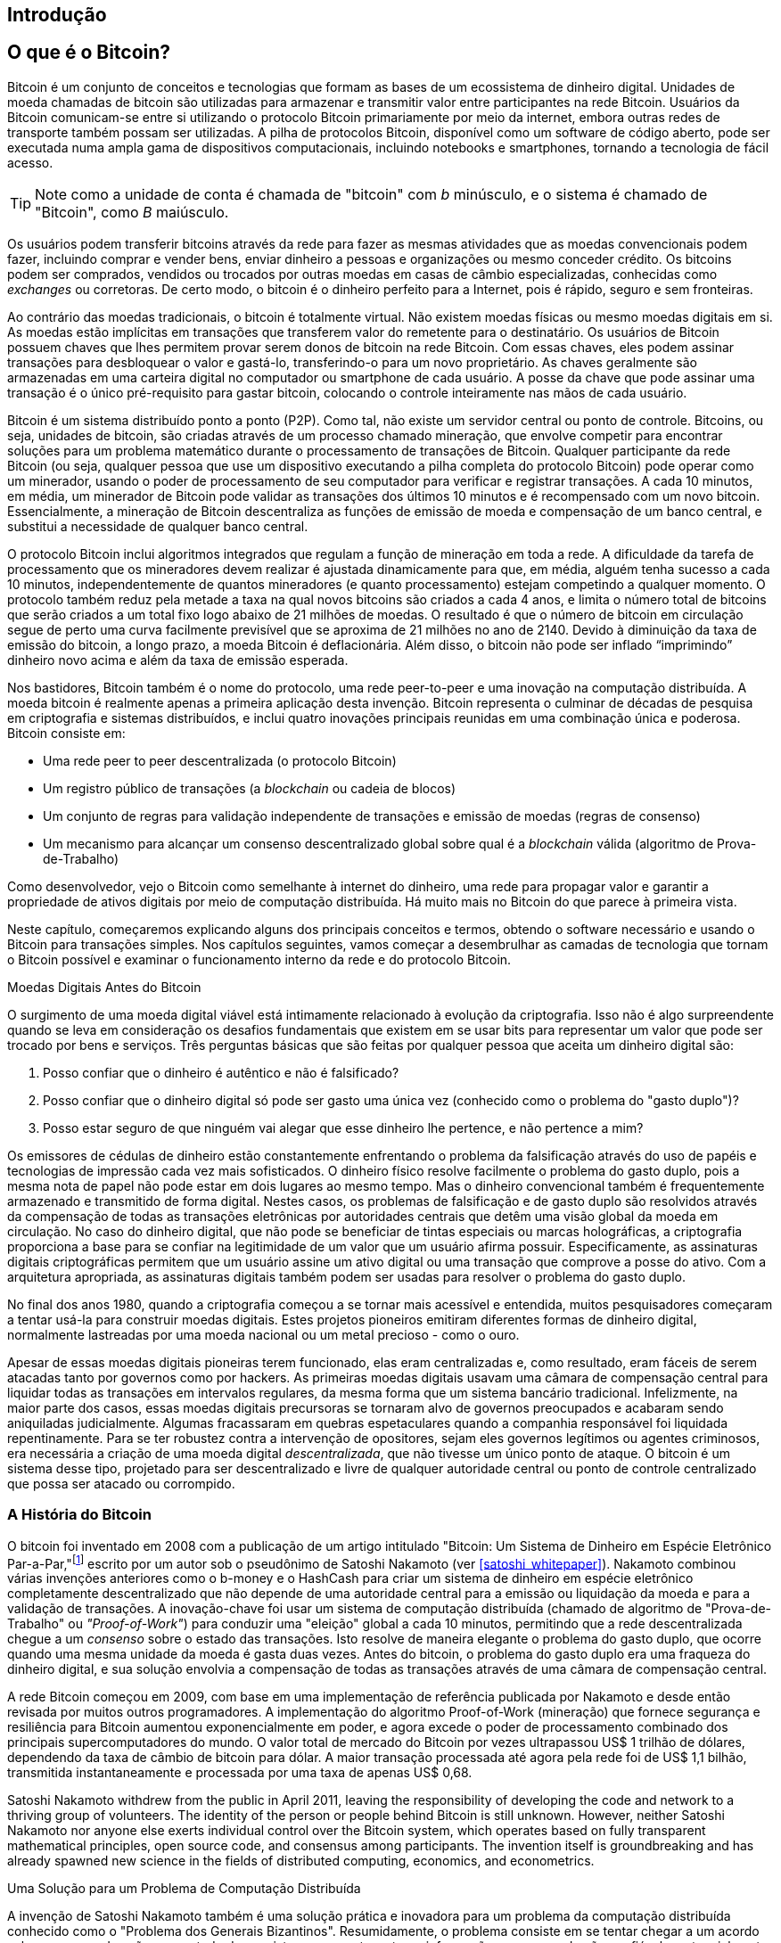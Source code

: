 [role="pagenumrestart"]
[[ch01_intro_what_is_bitcoin]]
== Introdução

== O que é o Bitcoin?

((("bitcoin", "definido", id="GSdefine01")))Bitcoin é um conjunto de conceitos e tecnologias que formam as bases de um ecossistema de dinheiro digital. Unidades de moeda chamadas de bitcoin são utilizadas para armazenar e transmitir valor entre participantes na rede Bitcoin. Usuários da Bitcoin comunicam-se entre si utilizando o protocolo Bitcoin primariamente por meio da internet, embora outras redes de transporte também possam ser utilizadas. A pilha de protocolos Bitcoin, disponível como um software de código aberto, pode ser executada numa ampla gama de dispositivos computacionais, incluindo notebooks e smartphones, tornando a tecnologia de fácil acesso. 

[TIP]
====
Note como a unidade de conta é chamada de "bitcoin" com _b_ minúsculo, e o sistema é chamado de "Bitcoin", como _B_ maiúsculo. 
====

Os usuários podem transferir bitcoins através da rede para fazer as mesmas atividades que as moedas convencionais podem fazer, incluindo comprar e vender bens, enviar dinheiro a pessoas e organizações ou mesmo conceder crédito. Os bitcoins podem ser comprados, vendidos ou trocados por outras moedas em casas de câmbio especializadas, conhecidas como _exchanges_ ou corretoras. De certo modo, o bitcoin é o dinheiro perfeito para a Internet, pois é rápido, seguro e sem fronteiras.

Ao contrário das moedas tradicionais, o bitcoin é totalmente virtual. Não existem moedas físicas ou mesmo moedas digitais em si. As moedas estão implícitas em transações que transferem valor do remetente para o destinatário. Os usuários de Bitcoin possuem chaves que lhes permitem provar serem donos de bitcoin na rede Bitcoin. Com essas chaves, eles podem assinar transações para desbloquear o valor e gastá-lo, transferindo-o para um novo proprietário. As chaves geralmente são armazenadas em uma carteira digital no computador ou smartphone de cada usuário. A posse da chave que pode assinar uma transação é o único pré-requisito para gastar bitcoin, colocando o controle inteiramente nas mãos de cada usuário.

Bitcoin é um sistema distribuído ponto a ponto (P2P). Como tal, não existe um servidor central ou ponto de controle. Bitcoins, ou seja, unidades de bitcoin, são criadas através de um processo chamado mineração, que envolve competir para encontrar soluções para um problema matemático durante o processamento de transações de Bitcoin. Qualquer participante da rede Bitcoin (ou seja, qualquer pessoa que use um dispositivo executando a pilha completa do protocolo Bitcoin) pode operar como um minerador, usando o poder de processamento de seu computador para verificar e registrar transações. A cada 10 minutos, em média, um minerador de Bitcoin pode validar as transações dos últimos 10 minutos e é recompensado com um novo bitcoin. Essencialmente, a mineração de Bitcoin descentraliza as funções de emissão de moeda e compensação de um banco central, e substitui a necessidade de qualquer banco central.

O protocolo Bitcoin inclui algoritmos integrados que regulam a função de mineração em toda a rede. A dificuldade da tarefa de processamento que os mineradores devem realizar é ajustada dinamicamente para que, em média, alguém tenha sucesso a cada 10 minutos, independentemente de quantos mineradores (e quanto processamento) estejam competindo a qualquer momento. O protocolo também reduz pela metade a taxa na qual novos bitcoins são criados a cada 4 anos, e limita o número total de bitcoins que serão criados a um total fixo logo abaixo de 21 milhões de moedas. O resultado é que o número de bitcoin em circulação segue de perto uma curva facilmente previsível que se aproxima de 21 milhões no ano de 2140. Devido à diminuição da taxa de emissão do bitcoin, a longo prazo, a moeda Bitcoin é deflacionária. Além disso, o bitcoin não pode ser inflado “imprimindo” dinheiro novo acima e além da taxa de emissão esperada.

Nos bastidores, Bitcoin também é o nome do protocolo, uma rede peer-to-peer e uma inovação na computação distribuída. A moeda bitcoin é realmente apenas a primeira aplicação desta invenção. Bitcoin representa o culminar de décadas de pesquisa em criptografia e sistemas distribuídos, e inclui quatro inovações principais reunidas em uma combinação única e poderosa. Bitcoin consiste em:

* Uma rede peer to peer descentralizada (o protocolo Bitcoin)
* Um registro público de transações (a _blockchain_ ou cadeia de blocos)
* ((("mineração e consenso", "regras de consenso", "satisfazendo")))Um conjunto de regras para validação independente de transações e emissão de moedas (regras de consenso)
* Um mecanismo para alcançar um consenso descentralizado global sobre qual é a _blockchain_ válida (algoritmo de Prova-de-Trabalho)

Como desenvolvedor, vejo o Bitcoin como semelhante à internet do dinheiro, uma rede para propagar valor e garantir a propriedade de ativos digitais por meio de computação distribuída. Há muito mais no Bitcoin do que parece à primeira vista.

Neste capítulo, começaremos explicando alguns dos principais conceitos e termos, obtendo o software necessário e usando o Bitcoin para transações simples. Nos capítulos seguintes, vamos começar a desembrulhar as camadas de tecnologia que tornam o Bitcoin possível e examinar o funcionamento interno da rede e do protocolo Bitcoin.((("", startref="GSdefine01")))

[role="pagebreak-before less_space"]
Moedas Digitais Antes do Bitcoin
****

((("moedas digitais", "antes do bitcoin")))O surgimento de uma moeda digital viável está intimamente relacionado à evolução da criptografia. Isso não é algo surpreendente quando se leva em consideração os desafios fundamentais que existem em se usar bits para representar um valor que pode ser trocado por bens e serviços. Três perguntas básicas que são feitas por qualquer pessoa que aceita um dinheiro digital são:

1.     Posso confiar que o dinheiro é autêntico e não é falsificado?
2.     Posso confiar que o dinheiro digital só pode ser gasto uma única vez (conhecido como o problema do "gasto duplo")?
3.     Posso estar seguro de que ninguém vai alegar que esse dinheiro lhe pertence, e não pertence a mim?

Os emissores de cédulas de dinheiro estão constantemente enfrentando o problema da falsificação através do uso de papéis e tecnologias de impressão cada vez mais sofisticados. O dinheiro físico resolve facilmente o problema do gasto duplo, pois a mesma nota de papel não pode estar em dois lugares ao mesmo tempo. Mas o dinheiro convencional também é frequentemente armazenado e transmitido de forma digital. Nestes casos, os problemas de falsificação e de gasto duplo são resolvidos através da compensação de todas as transações eletrônicas por autoridades centrais que detêm uma visão global da moeda em circulação. No caso do dinheiro digital, que não pode se beneficiar de tintas especiais ou marcas holográficas, a criptografia proporciona a base para se confiar na legitimidade de um valor que um usuário afirma possuir. Especificamente, as assinaturas digitais criptográficas permitem que um usuário assine um ativo digital ou uma transação que comprove a posse do ativo. Com a arquitetura apropriada, as assinaturas digitais também podem ser usadas para resolver o problema do gasto duplo.

No final dos anos 1980, quando a criptografia começou a se tornar mais acessível e entendida, muitos pesquisadores começaram a tentar usá-la para construir moedas digitais. Estes projetos pioneiros emitiram diferentes formas de dinheiro digital, normalmente lastreadas por uma moeda nacional ou um metal precioso - como o ouro.

((("sistemas descentralizados", "vs. centralizados", secondary-sortas="centralizado")))Apesar de essas moedas digitais pioneiras terem funcionado, elas eram centralizadas e, como resultado, eram fáceis de serem atacadas tanto por governos como por hackers. As primeiras moedas digitais usavam uma câmara de compensação central para liquidar todas as transações em intervalos regulares, da mesma forma que um sistema bancário tradicional. Infelizmente, na maior parte dos casos, essas moedas digitais precursoras se tornaram alvo de governos preocupados e acabaram sendo aniquiladas judicialmente. Algumas fracassaram em quebras espetaculares quando a companhia responsável foi liquidada repentinamente. Para se ter robustez contra a intervenção de opositores, sejam eles governos legítimos ou agentes criminosos, era necessária a criação de uma moeda digital _descentralizada_, que não tivesse um único ponto de ataque. O bitcoin é um sistema desse tipo, projetado para ser descentralizado e livre de qualquer autoridade central ou ponto de controle centralizado que possa ser atacado ou corrompido.

****

=== A História do Bitcoin

((("Nakamoto, Satoshi")))((("computação distribuída")))((("bitcoin", "história do")))O bitcoin foi inventado em 2008 com a publicação de um artigo intitulado "Bitcoin: Um Sistema de Dinheiro em Espécie Eletrônico Par-a-Par,"footnote:["Bitcoin: A Peer-to-Peer Electronic Cash System," Satoshi Nakamoto (https://bitcoin.org/bitcoin.pdf).] escrito por um autor sob o pseudônimo de Satoshi Nakamoto (ver <<satoshi_whitepaper>>). Nakamoto combinou várias invenções anteriores como o b-money e o HashCash para criar um sistema de dinheiro em espécie eletrônico completamente descentralizado que não depende de uma autoridade central para a emissão ou liquidação da moeda e para a validação de transações. ((("algoritmo de Prova-de-Trabalho")))((("sistemas descentralizados", "consenso em")))((("mineração e consenso", "algoritmo de Prova-de-Trabalho")))A inovação-chave foi usar um sistema de computação distribuída (chamado de algoritmo de "Prova-de-Trabalho" ou _"Proof-of-Work"_) para conduzir uma "eleição" global a cada 10 minutos, permitindo que a rede descentralizada chegue a um _consenso_ sobre o estado das transações. ((("problema do gasto duplo")))((("gastando bitcoin", "problema do gasto duplo")))Isto resolve de maneira elegante o problema do gasto duplo, que ocorre quando uma mesma unidade da moeda é gasta duas vezes. Antes do bitcoin, o problema do gasto duplo era uma fraqueza do dinheiro digital, e sua solução envolvia a compensação de todas as transações através de uma câmara de compensação central.

A rede Bitcoin começou em 2009, com base em uma implementação de referência publicada por Nakamoto e desde então revisada por muitos outros programadores. A implementação do algoritmo Proof-of-Work (mineração) que fornece segurança e resiliência para Bitcoin aumentou exponencialmente em poder, e agora excede o poder de processamento combinado dos principais supercomputadores do mundo. O valor total de mercado do Bitcoin por vezes ultrapassou US$ 1 trilhão de dólares, dependendo da taxa de câmbio de bitcoin para dólar. A maior transação processada até agora pela rede foi de US$ 1,1 bilhão, transmitida instantaneamente e processada por uma taxa de apenas US$ 0,68.

Satoshi Nakamoto withdrew from the public in April 2011, leaving the responsibility of developing the code and network to a thriving group of volunteers. The identity of the person or people behind Bitcoin is still unknown. ((("open source licenses")))However, neither Satoshi Nakamoto nor anyone else exerts individual control over the Bitcoin system, which operates based on fully transparent mathematical principles, open source code, and consensus among participants. The invention itself is groundbreaking and has already spawned new science in the fields of distributed computing, economics, and econometrics.


.Uma Solução para um Problema de Computação Distribuída
****
((("Problema dos Generais Bizantinos")))A invenção de Satoshi Nakamoto também é uma solução prática e inovadora para um problema da computação distribuída conhecido como o "Problema dos Generais Bizantinos". Resumidamente, o problema consiste em se tentar chegar a um acordo sobre um curso de ação ou o estado de um sistema enquanto se troca informações em uma rede não confiável e potencialmente comprometida. ((("autoridade central de confiança")))A solução de Satoshi Nakamoto, que usa o conceito de Prova-de-Trabalho para obter consenso _sem uma autoridade central de confiança_, representa um importante avanço na computação distribuída e tem ampla aplicabilidade além do seu uso em moedas. Ela pode ser usada para obter consenso em redes descentralizadas para provar a legitimidade de eleições, loterias, registros de ativos, notarização digital e muito mais.
****


[[user-stories]]
=== Usos do Bitcoin, Usuários e Suas Histórias

((("bitcoin", "use cases", id="GSuses01")))Bitcoin is an innovation in the ancient technology of money. At its core, money simply facilitates the exchange of value between people. Therefore, in order to fully understand Bitcoin and its uses, we'll examine it from the perspective of people using it. Each of the people and their stories, as listed here, illustrates one or more specific use cases. We'll be seeing them throughout the book:

Varejo de produtos de baixo valor nos Estados Unidos::
((("use cases", "retail sales")))Alice lives in Northern California's Bay Area. She has heard about Bitcoin from her techie friends and wants to start using it. We will follow her story as she learns about Bitcoin, acquires some, and then spends some of her bitcoin to buy a cup of coffee at Bob's Cafe in Palo Alto. This story will introduce us to the software, the exchanges, and basic transactions from the perspective of a retail consumer.

Varejo de produtos de alto valor nos Estados Unidos::
Carol is an art gallery owner in San Francisco. She sells expensive paintings for Bitcoin. This story will introduce the risks of a "51%" consensus attack for retailers of high-value items.

Serviços de contrato offshore::
((("offshore contract services")))((("use cases", "offshore contract services")))Bob, the cafe owner in Palo Alto, is building a new website. He has contracted with an Indian web developer, Gopesh, who lives in Bangalore, India. Gopesh has agreed to be paid in bitcoin. This story will examine the use of Bitcoin for outsourcing, contract services, and international wire transfers.

Loja virtual::
((("use cases", "web store")))Gabriel is an enterprising young teenager in Rio de Janeiro, running a small web store that sells Bitcoin-branded t-shirts, coffee mugs, and stickers. Gabriel is too young to have a bank account, but his parents are encouraging his entrepreneurial spirit.

Doações beneficentes::
((("charitable donations")))((("use cases", "charitable donations")))Eugenia is the director of a children's charity in the Philippines. Recently she has discovered Bitcoin and wants to use it to reach a whole new group of foreign and domestic donors to fundraise for her charity. She's also investigating ways to use Bitcoin to distribute funds quickly to areas of need. This story will show the use of Bitcoin for global fundraising across currencies and borders and the use of an open ledger for transparency in charitable organizations.

Importação/exportação::
((("use cases", "import/export")))Mohammed is an electronics importer in Dubai. He's trying to use Bitcoin to buy electronics from the United States and China for import into the UAE to accelerate the process of payments for imports. This story will show how Bitcoin can be used for large business-to-business international payments tied to physical goods.

Mineração de bitcoins::
((("use cases", "mining for bitcoin")))Jing is a computer engineering student in Shanghai. He has built a "mining" rig to mine for bitcoin using his engineering skills to supplement his income. This story will examine the "industrial" base of Bitcoin: the specialized equipment used to secure the Bitcoin network and issue new currency.

Each of these stories is based on the real people and real industries currently using Bitcoin to create new markets, new industries, and innovative solutions to global economic issues.((("", startref="GSuses01")))

=== Como Começar

((("getting started", "wallet selection", id="GSwallet01")))((("wallets", "selecting", id="Wselect01")))((("bitcoin", "getting started", id="BCbasic01")))Bitcoin is a protocol that can be accessed using a client application that speaks the protocol. A "Bitcoin wallet" is the most common user interface to the Bitcoin system, just like a web browser is the most common user interface for the HTTP protocol. There are many implementations and brands of Bitcoin wallets, just like there are many brands of web browsers (e.g., Chrome, Safari, Firefox, and Internet Explorer). And just like we all have our favorite browsers (Mozilla Firefox, Yay!) and our villains (Internet Explorer, Yuck!), Bitcoin wallets vary in quality, performance, security, privacy, and reliability. There is also a reference implementation of the Bitcoin protocol that includes a wallet, known as the "Satoshi Client" or "Bitcoin Core," which is derived from the original implementation written by Satoshi Nakamoto.

==== Escolhendo uma Carteira de Bitcoin

((("security", "wallet selection")))Bitcoin wallets are one of the most actively developed applications in the Bitcoin ecosystem. There is intense competition, and while a new wallet is probably being developed right now, several wallets from last year are no longer actively maintained. Many wallets focus on specific platforms or specific uses and some are more suitable for beginners while others are filled with features for advanced users. Choosing a wallet is highly subjective and depends on the use and user expertise. Therefore it would be pointless to recommend a specific brand or wallet. However, we can categorize Bitcoin wallets according to their platform and function and provide some clarity about all the different types of wallets that exist. Better yet, moving keys or seeds between Bitcoin wallets is relatively easy, so it is worth trying out several different wallets until you find one that fits your needs.

[role="pagebreak-before"]
As carteiras de bitcoin podem ser categorizadas da seguinte forma, de acordo com a plataforma:

Desktop wallet:: A desktop wallet was the first type of Bitcoin wallet created as a reference implementation and many users run desktop wallets for the features, autonomy, and control they offer. Running on general-use operating systems such as Windows and Mac OS has certain security disadvantages, however, as these platforms are often insecure and poorly configured.

Mobile wallet:: A mobile wallet is the most common type of Bitcoin wallet. Running on smart-phone operating systems such as Apple iOS and Android, these wallets are often a great choice for new users. Many are designed for simplicity and ease-of-use, but there are also fully featured mobile wallets for power users.

Web wallet:: Web wallets are accessed through a web browser and store the user's wallet on a server owned by a third party. This is similar to webmail in that it relies entirely on a third-party server. Some of these services operate using client-side code running in the user's browser, which keeps control of the Bitcoin keys in the hands of the user. Most, however, present a compromise by taking control of the Bitcoin keys from users in exchange for ease-of-use. It is inadvisable to store large amounts of bitcoin on third-party systems.

Hardware wallet:: Hardware wallets are devices that operate a secure self-contained Bitcoin wallet on special-purpose hardware. They usually connect to a desktop or mobile device via USB cable or near-field-communication (NFC), and are operated with a web browser or accompanying software. By handling all Bitcoin-related operations on the specialized hardware, these wallets are considered very secure and suitable for storing large amounts of bitcoin.

Another way to categorize bitcoin wallets is by their degree of autonomy and how they interact with the Bitcoin network:

Full-node client:: ((("full-node clients")))A full client, or "full node," is a client that stores the entire history of Bitcoin transactions (every transaction by every user, ever), manages users' wallets, and can initiate transactions directly on the Bitcoin network. A full node handles all aspects of the protocol and can independently validate the entire blockchain and any transaction. A full-node client consumes substantial computer resources (e.g., more than 125 GB of disk, 2 GB of RAM) but offers complete autonomy and independent transaction verification.

Lightweight client:: ((("lightweight clients")))((("simplified-payment-verification (SPV)")))A lightweight client, also known as a simplified-payment-verification (SPV) client, connects to Bitcoin full nodes (mentioned previously) for access to the Bitcoin transaction information, but stores the user wallet locally and independently creates, validates, and transmits transactions. Lightweight clients interact directly with the Bitcoin network, without an intermediary.

Third-party API client:: ((("third-party API clients")))A third-party API client is one that interacts with Bitcoin through a third-party system of application programming interfaces (APIs), rather than by connecting to the Bitcoin network directly. The wallet may be stored by the user or by third-party servers, but all transactions go through a third party.

Combining these categorizations, many Bitcoin wallets fall into a few groups, with the three most common being desktop full client, mobile lightweight wallet, and web third-party wallet. The lines between different categories are often blurry, as many wallets run on multiple platforms and can interact with the network in different ways.

For the purposes of this book, we will be demonstrating the use of a variety of downloadable Bitcoin clients, from the reference implementation (Bitcoin Core) to mobile and web wallets. Some of the examples will require the use of Bitcoin Core, which, in addition to being a full client, also exposes APIs to the wallet, network, and transaction services. If you are planning to explore the programmatic interfaces into the Bitcoin system, you will need to run Bitcoin Core, or one of the alternative clients.((("", startref="GSwallet01")))((("", startref="Wselect01")))

==== Início Rápido

((("getting started", "quick start example", id="GSquick01")))((("wallets", "quick start example", id="Wquick01")))((("use cases", "buying coffee", id="aliceone")))Alice, who we introduced in <<user-stories>>, is not a technical user and only recently heard about Bitcoin from her friend Joe. While at a party, Joe is once again enthusiastically explaining Bitcoin to all around him and is offering a demonstration. Intrigued, Alice asks how she can get started with Bitcoin. Joe says that a mobile wallet is best for new users and he recommends a few of his favorite wallets. Alice downloads "Bluewallet" (available for iOS and Android) and installs it on her phone.

When Alice runs her wallet application for the first time, she chooses the option to create a new Bitcoin wallet, and takes a moment **away from Joe and all other parties** to write down a secret mnemonic phrase _in order_ on a piece of paper. As explained by the mobile wallet and by Joe earlier, the mnemonic phrase allows Alice to restore her wallet in case she loses her mobile device and grants her access to her funds on another device. After creating her wallet and securing her mnemonic phrase, Alice can tap on her wallet to see her bitcoin amount, transaction history, as well as two buttons that allow her to either _receive_ or _send_ bitcoin, shown in <<bluewallet-welcome>>.

==== Palavras Mnemônicas

A modern Bitcoin wallet will provide a _mnemonic phrase_ (also sometimes called a "seed" or "seed phrase") for Alice to back up. The mnemonic phrase consists of 12-24 English words, selected randomly by the software, and used as the basis for the keys that are generated by the wallet. The mnemonic phrase can be used by Alice to restore all the transactions and funds in her wallet in the case of an event such as a lost mobile device, a software bug, or memory corruption.

[TIP]
====
O termo correto para essas palavras de backup é "frase mnemônica". Evitamos o uso do termo "semente" para se referir a uma frase mnemônica, pois embora seu uso seja comum, ele é incorreto.
====

[[mnemonic-storage]]
==== Armazenando o Mnemônico com Segurança

A Alice precisa ter o cuidado de armazenar a frase mnemônica de uma forma que equilibre a necessidade de evitar roubos com a necessidade de evitar a perda acidental. Se ela não a proteger o suficiente, sua frase mnemônica corre o risco de ser roubada. Se ela a proteger demais, sua frase mnemônica correrá o risco de ser perdida para sempre. A maneira recomendada de equilibrar adequadamente esses riscos é anotar com caneta e papel duas cópias da frase mnemônica, em dois papéis diferentes, com cada uma das palavras sendo numerada, pois a ordem das palavras importa.

Depois de a Alice anotar a sua frase mnemônica, ela deve escolher um lugar seguro separado para armazenar cada uma das duas cópias, como uma gaveta trancada ou um cofre à prova de incêndios.

[WARNING]
====
Nunca tente inventar um esquema de segurança "por conta própria" que desvie de alguma forma das recomendações de melhores práticas descritas anteriormente. Não corte o papel do seu mnemônico pela metade, não faça capturas de tela, não armazene seu mnemônico em pendrives/drives de USB, em um e-mail ou na nuvem,  não criptografe-o e não tente fazer qualquer outro método que não seja o padrão. Você perderá o equilíbrio entre os riscos de perda permanente ou roubo. Muitas pessoas já perderam fundos, não por roubo, mas porque tentaram uma solução fora do padrão sem ter a experiência para equilibrar os riscos envolvidos. As recomendações de melhores práticas são cuidadosamente equilibradas por especialistas e são adequadas para a grande maioria dos usuários.
====
****
[[bluewallet-welcome]]
.Alice uses the Receive screen on her Bluewallet mobile Bitcoin wallet, and displays her address to Bob in a QR code format
image::images/mbc2_0101.png["BluewalletWelcome"]

((("endereços", "exemplo de início rápido de uma carteira de bitcoin")))((("códigos QR", "exemplo de início rápido de uma carteira de bitcoin")))((("endereços", see="também chaves e endereços")))A página principal da carteira exibe o saldo de bitcoins, o histórico de transações e os botões _Receber_ e _Enviar_. Além disso, muitas carteiras apresentam uma funcionalidade que permite comprar bitcoin diretamente por meio de uma corretora ou um serviço semelhante, onde você pode usar a sua moeda fiduciária para trocar por criptomoedas, pagando o preço atual do bitcoin. O botão _Comprar Bitcoin_ permitiria a Alice comprar bitcoin dessa maneira.

Alice is now ready to start using her new bitcoin wallet. ((("", startref="GSquick01")))((("", startref="Wquick01"))) Her wallet application randomly generated a private key (described in more detail in <<private_keys>>) which will be used to derive Bitcoin addresses that direct to her wallet. At this point, her Bitcoin addresses are not known to the Bitcoin network or "registered" with any part of the Bitcoin system. Her Bitcoin addresses are simply random numbers that correspond to her private key that she can use to control access to the funds. The addresses are generated independently by her wallet without reference or registration with any service. In fact, in most wallets, there is no association between a Bitcoin address and any externally identifiable information including the user's identity. Until the moment an address is referenced as the recipient of value in a transaction posted on the bitcoin ledger, the Bitcoin address is simply part of the vast number of possible addresses that are valid in bitcoin. Only once an address has been associated with a transaction does it become part of the known addresses in the network.

Alice uses the _Receive_ button, which displays a QR code along with a Bitcoin address. The QR code is the square with a pattern of black and white dots, serving as a form of barcode that contains the same information in a format that can be scanned by Joe's smartphone camera. Next to the wallet's QR code is the Bitcoin address it encodes, and Alice may choose to manually send her address to Joe by copying it onto her clipboard with a tap. Of note, when receiving funds to a new mobile wallet for the first time, many wallets will often re-verify that you have indeed secured your mnemonic phrase. This can range from a simple prompt to requiring the user to manually re-enter the phrase.

[TIP]
====
((("addresses", "security of")))((("security", "Bitcoin addresses")))Bitcoin addresses start with 1, 3, or bc1. Like email addresses, they can be shared with other bitcoin users who can use them to send bitcoin directly to your wallet. There is nothing sensitive, from a security perspective, about the Bitcoin address. It can be posted anywhere without risking the security of the account. Unlike email addresses, you can create new addresses as often as you like, all of which will direct funds to your wallet. In fact, many modern wallets automatically create a new address for every transaction to maximize privacy. A wallet is simply a collection of addresses and the keys that unlock the funds within.
====


[[getting_first_bitcoin]]
==== Obtendo o seu Primeiro Bitcoin

A Alice pode adquirir bitcoin de várias maneiras:

* Ela pode trocar um pouco de sua moeda nacional (por exemplo, BRL) em uma corretora (exchange) de criptomoedas
* Ela pode comprar de um amigo, ou de um conhecido em um encontro de usuários de bitcoin (Meetup de Bitcoin), em troca de dinheiro em espécie
* Ela pode encontrar um caixa eletrônico (ATM) de bitcoin na cidade onde ela mora, que funciona como uma máquina de vendas automática, vendendo bitcoin por dinheiro em espécie
* Ela pode oferecer suas habilidades ou um produto que ela vende e aceitar o pagamento em bitcoin
* Ela pode pedir a seu empregador ou clientes que paguem em bitcoin

Todos esses métodos têm diferentes graus de dificuldade e muitos envolvem o pagamento de uma taxa. Algumas instituições financeiras também exigirão que a Alice forneça documentos de identificação para cumprir os regulamentos bancários locais/práticas de prevenção à lavagem de dinheiro (PLD) (em inglês, anti-money laundering ou AML), um processo que é conhecido como KYC (do inglês, _Know Your Customer_, ou Conheça o seu Cliente). Contudo, com todos esses métodos à disposição, a Alice conseguirá receber seus primeiros bitcoins.

[TIP]
====
((("privacy, maintaining")))((("security", "maintaining privacy")))((("digital currencies", "currency exchanges")))((("currency exchanges")))((("digital currencies", "benefits of bitcoin")))((("bitcoin", "benefits of")))One of the advantages of bitcoin over other payment systems is that, when used correctly, it affords users much more privacy. Acquiring, holding, and spending bitcoin does not require you to divulge sensitive and personally identifiable information to third parties. However, where bitcoin touches traditional systems, such as currency exchanges, national and international regulations often apply. In order to exchange bitcoin for your national currency, you will often be required to provide proof of identity and banking information. Users should be aware that once a Bitcoin address is attached to an identity, all associated bitcoin transactions are also easy to identify and track. This is one reason many users choose to maintain dedicated exchange accounts unlinked to their wallets.
====

A Alice foi apresentada ao bitcoin por um amigo, então ela tem uma maneira fácil de adquirir o seu primeiro bitcoin. A seguir, veremos como ela faz para comprar bitcoin de seu amigo Joe e como o Joe faz para enviar o bitcoin para a carteira dela.

[[bitcoin_price]]
==== Encontrando o Preço Atual do Bitcoin

((("como começar", "taxas de câmbio")))((("taxas de câmbio", "determinando")))Antes que a Alice possa comprar bitcoin do Joe, eles precisam concordar com a _taxa de câmbio_ entre o bitcoin e o dólar americano. Isso levanta uma pergunta comum para aqueles que são novatos no bitcoin: "Quem define o preço do bitcoin?" A resposta curta é que o preço é definido pelos mercados.

((("taxas de câmbio", "flutuante")))((("taxa de câmbio flutuante")))O bitcoin, assim como a maioria das outras moedas, tem uma _taxa de câmbio flutuante_. Isso significa que o valor do bitcoin em relação a qualquer outra moeda flutua de acordo com a oferta e a demanda nos vários mercados onde é negociado. Por exemplo, o "preço" do bitcoin em dólares americanos é calculado em cada mercado com base na negociação mais recente que envolveu a troca de bitcoins por dólares americanos ou vice-versa. Como tal, o preço tende a flutuar várias vezes por segundo. Um serviço de preços agregará os preços de vários mercados e calculará uma média ponderada por volume de transações, que representa a taxa de câmbio do mercado amplo de um par de moedas (por exemplo, BTC/USD).

Existem centenas de aplicativos e sites que fornecem o preço atual do mercado. Aqui estão alguns dos mais populares:

https://bitcoinaverage.com/[Bitcoin Average]:: ((("BitcoinAverage")))Um site que fornece uma visão simples da média ponderada por volume de cada moeda.
https://coincap.io/[CoinCap]:: Um serviço listando a capitalização de mercado e as taxas de câmbio de centenas de criptomoedas, incluindo o bitcoin.
https://bit.ly/cmebrr[Taxa de Referência do Bitcoin da Bolsa de Mercadorias de Chicago]:: Uma taxa de referência que pode ser usada para referência institucional e contratual, fornecida como parte dos feeds de dados de investimento da Bolsa de Mercadorias de Chicago (CME).

Além desses diversos sites e aplicativos, a maioria das carteiras de bitcoin converterá automaticamente valores entre bitcoin e outras moedas. O Joe usará sua carteira para converter o preço automaticamente antes de enviar bitcoins para a Alice.

[[sending_receiving]]
==== Enviando e Recebendo Bitcoin

((("getting started", "sending and receiving bitcoin", id="GSsend01")))((("spending bitcoin", "bitcoin wallet quick start example")))((("spending bitcoin", see="also transactions")))Alice has decided to exchange $10 US dollars for bitcoin, so as not to risk too much money on this new technology. She gives Joe $10 in cash, opens her Bluewallet mobile wallet application, and selects Receive. This displays a QR code with Alice's first Bitcoin address.

O Joe então seleciona Enviar na carteira Bluewallet do seu smartphone, que passa a exibir uma tela contendo os seguintes campos:

* A quantia a ser enviada, em bitcoin (BTC) ou em sua moeda local (USD)
* A destination Bitcoin address
* Uma nota (descrição) para a transação
* Uma taxa de transação

In the input field for the Bitcoin address, there is a small _Scan_ button. This allows Joe to scan the QR code with his smartphone camera so that he doesn't have to type in Alice's Bitcoin address, which is quite long and difficult to type. Joe taps the _Scan_ button and it activates the smartphone camera, scanning the QR code displayed on Alice's smartphone.

Joe now has Alice's Bitcoin address set as the recipient. Joe enters the amount as $10 US dollars and his wallet converts it by accessing the most recent exchange rate from an online service. The exchange rate at the time is $100 US dollars per bitcoin, so $10 US dollars is worth 0.10 bitcoin (BTC), or 100 millibitcoin (mBTC) as shown in the screenshot from Joe's wallet (see <<bluewallet-mobile-send>>).

No campo nota/descrição da transação, Joe digita "Alice". Ele pode usar este campo para adicionar algumas informações sobre sua transação, que possam ser consultadas no futuro. Esta função serve apenas para que Joe possa manter um controle de suas transações já realizadas. A nota/descrição da transação será armazenada na carteira de seu celular e apenas Joe poderá vê-la. Ela não será enviada para Alice, nem armazenada na blockchain.

Ele também seleciona uma taxa de transação para sua transação. Quanto maior a taxa de transação, mais rápido sua transação será confirmada (incluída em um bloco por um minerador). Ele seleciona a taxa de transação mínima possível naquele momento (0 satoshis / byte).

[TIP]
====
O preço do bitcoin mudou muito nos últimos anos, sofrendo uma incrível valorização desde que a primeira edição deste livro foi escrita. Em março de 2021, uma pessoa precisaria de aproximadamente 54 mil dólares para comprar um bitcoin inteiro. Muitos exemplos neste livro fazem referência a transações que realmente ocorreram no passado, quando o preço do bitcoin era muito mais baixo e ainda era possível realizar transações com taxa zero. Imagine que amigo generoso Joe seria, caso ele tivesse feito o mesmo acordo com a Alice hoje!
====

[[bluewallet-mobile-send]]
[role="smallereighty"]
.Tela de envio da carteira de bitcoin móvel Bluewallet
image::images/mbc2_0102.png["bluewallet mobile send screen"]

Using Bluewallet, Joe carefully checks to make sure he has entered the correct amount, because he is about to transmit money and mistakes are irreversible. For simplicity sake, we will assume that Joe does not pay any transaction fees. The purpose and setting of transaction fees are covered in subsequent chapters.  After double-checking the address and amount, he presses _Send_ to transmit the transaction. Joe's mobile bitcoin wallet constructs a transaction that assigns 0.10 BTC to the address provided by Alice, sourcing the funds from Joe's wallet and signing the transaction with Joe's private keys. This tells the Bitcoin network that Joe has authorized a transfer of value to Alice's new address. As the transaction is transmitted via the peer-to-peer protocol, it quickly propagates across the Bitcoin network. In less than a second, most of the well-connected nodes in the network receive the transaction and see Alice's address for the first time.

Meanwhile, Alice's wallet is constantly "listening" to published transactions on the Bitcoin network, looking for any that match the addresses it contains. A few seconds after Joe's wallet transmits the transaction, Alice's wallet will indicate that it is receiving 0.10 BTC.

[TIP]
====
Cada bitcoin pode ser subdividido em 100 milhões de unidades, cada uma chamada de "satoshi" (no singular) ou "satoshis" (no plural). Batizado em homenagem ao criador do bitcoin, o Satoshi é a menor unidade de bitcoin, equivalente a 0,00000001 BTC.
====

[[confirmações]]
.Confirmações
((("primeiros passos", "confirmações"))) ((("confirmações", "exemplo de início rápido de carteira bitcoin"))) ((("confirmações", consulte = "também mineração e consenso; transações")) ) ((("clearing", seealso = "confirmations"))) A princípio, a carteira de Alice mostrará a transação de Joe como "Não confirmada". Isso significa que a transação foi propagada para a rede, mas ainda não foi registrada no livro de transações bitcoin, conhecido como blockchain. Para ser confirmada, uma transação deve ser incluída em um bloco e adicionada ao blockchain, o que acontece a cada 10 minutos, em média. Em termos financeiros tradicionais, isso é conhecido como _clearing_. Este livro cobrirá em detalhes a propagação, validação e compensação (ou confirmação) de transações bitcoin.

A Alice agora é a orgulhosa dona de 0,10 BTC que ela pode gastar. No próximo capítulo, observaremos sua primeira compra com bitcoin e examinaremos em maiores detalhes as tecnologias de transação e propagação envolvidas.((("", startref="BCbasic01")))((("casos de uso", "comprando café", startref="aliceone")))